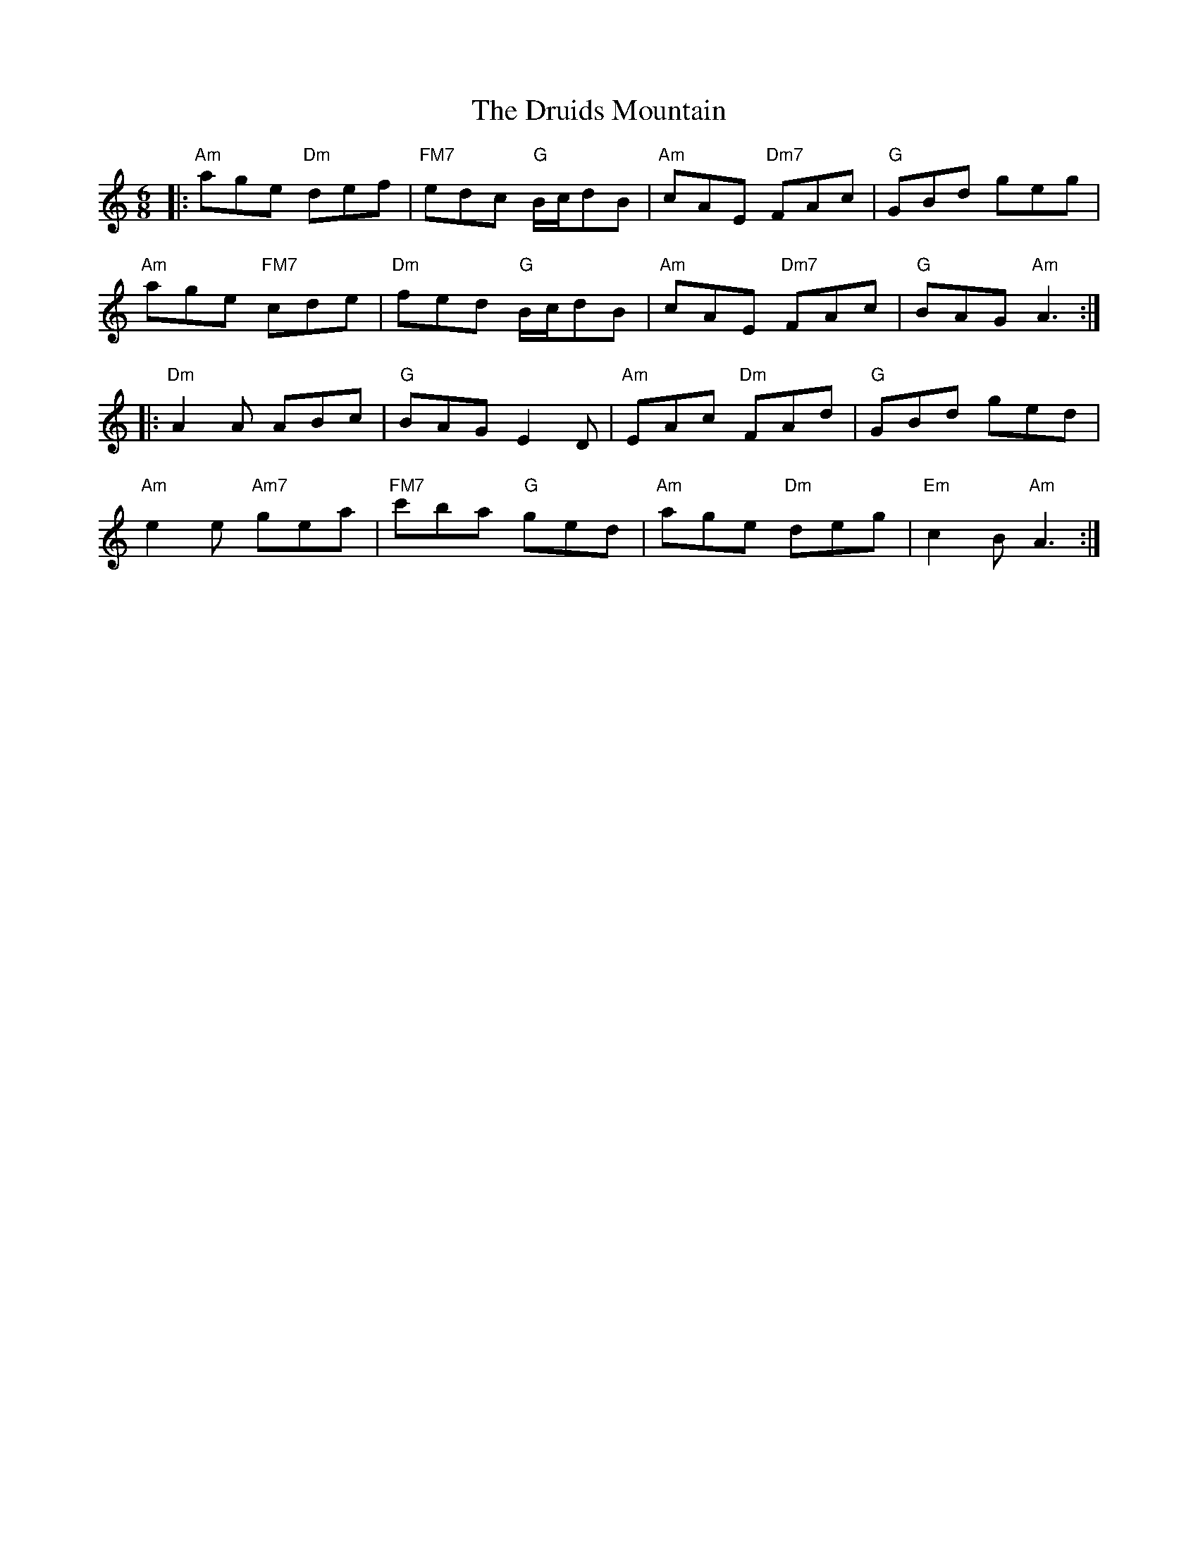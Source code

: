 X: 10924
T: Druids Mountain, The
R: jig
M: 6/8
K: Aminor
|:"Am"age "Dm"def|"FM7"edc "G"B/c/dB|"Am"cAE "Dm7"FAc|"G"GBd geg|
"Am"age "FM7"cde|"Dm"fed "G"B/c/dB|"Am"cAE "Dm7"FAc|"G"BAG "Am"A3:|
|:"Dm"A2A ABc|"G"BAG E2D|"Am"EAc "Dm"FAd|"G"GBd ged|
"Am"e2e "Am7"gea|"FM7"c'ba "G"ged|"Am"age "Dm"deg|"Em"c2B "Am"A3:|

